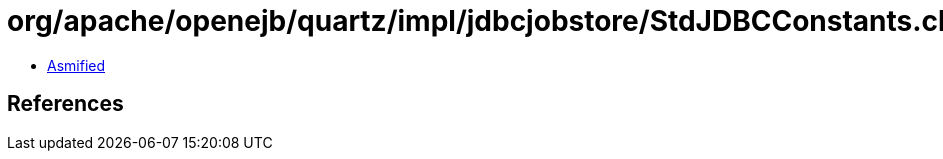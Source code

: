 = org/apache/openejb/quartz/impl/jdbcjobstore/StdJDBCConstants.class

 - link:StdJDBCConstants-asmified.java[Asmified]

== References

